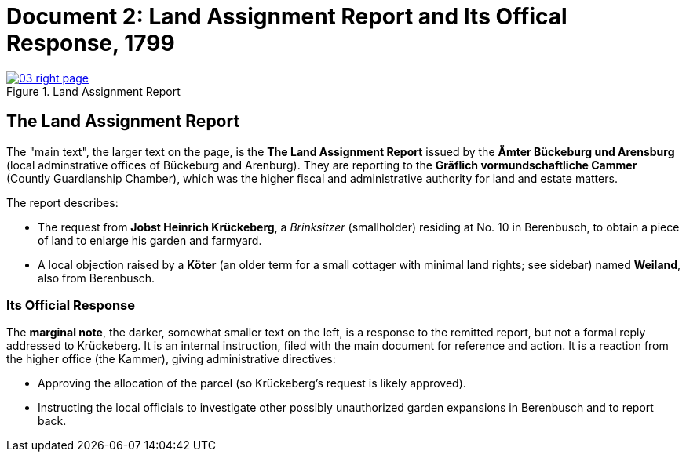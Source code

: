= Document 2: Land Assignment Report and Its Offical Response, 1799
:page-role: wide

image::03-right-page.jpg[align="left",title="Land Assignment Report",link=self]

[role="section-narrow"]
== The Land Assignment Report

The "main text", the larger text on the page, is the *The Land Assignment Report* issued by the
*Ämter Bückeburg und Arensburg* (local adminstrative offices of Bückeburg and Arenburg). They are reporting to the
*Gräflich vormundschaftliche Cammer* (Countly Guardianship Chamber), which was the higher fiscal and administrative
authority for land and estate matters. 

The report describes:

* The request from *Jobst Heinrich Krückeberg*, a _Brinksitzer_ (smallholder) residing at No. 10 in Berenbusch, to
obtain a piece of land to enlarge his garden and farmyard.

* A local objection raised by a *Köter* (an older term for a small cottager with minimal land rights; see sidebar)
named *Weiland*, also from Berenbusch. 

=== Its Official Response

The *marginal note*, the darker, somewhat smaller text on the left, is a response to the remitted report, but not a
formal reply addressed to Krückeberg. It is an internal instruction, filed with the main document for reference and action.
It is a reaction from the higher office (the Kammer), giving administrative directives:

* Approving the allocation of the parcel (so Krückeberg’s request is likely approved).

* Instructing the local officials to investigate other possibly unauthorized garden expansions in Berenbusch and to report back.

